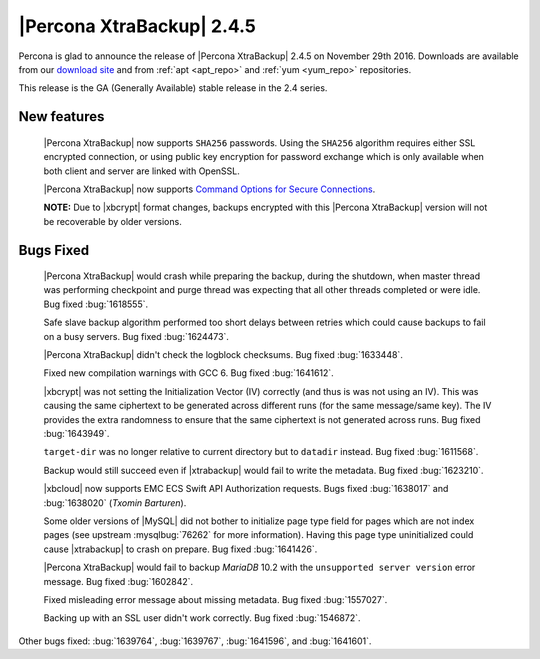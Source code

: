 ==========================
|Percona XtraBackup| 2.4.5
==========================

Percona is glad to announce the release of |Percona XtraBackup| 2.4.5
on November 29th 2016. Downloads are available from our `download site
<http://www.percona.com/downloads/XtraBackup/>`_ and from :ref:`apt
<apt_repo>` and :ref:`yum <yum_repo>` repositories.

This release is the GA (Generally Available) stable release in the 2.4
series.

New features
------------

 |Percona XtraBackup| now supports ``SHA256`` passwords. Using the ``SHA256``
 algorithm requires either SSL encrypted connection, or using public
 key encryption for password exchange which is only available when both
 client and server are linked with OpenSSL.

 |Percona XtraBackup| now supports `Command Options for Secure Connections
 <https://dev.mysql.com/doc/refman/5.6/en/secure-connection-options.html#option_general_ssl-ca>`_.

 **NOTE:** Due to |xbcrypt| format changes, backups encrypted with this
 |Percona XtraBackup| version will not be recoverable by older versions.
 

Bugs Fixed
----------

 |Percona XtraBackup| would crash while preparing the backup, during the
 shutdown, when master thread was performing checkpoint and purge thread was
 expecting that all other threads completed or were idle. Bug fixed
 :bug:`1618555`.

 Safe slave backup algorithm performed too short delays between retries which
 could cause backups to fail on a busy servers. Bug fixed :bug:`1624473`.

 |Percona XtraBackup| didn't check the logblock checksums. Bug fixed
 :bug:`1633448`.

 Fixed new compilation warnings with GCC 6. Bug fixed :bug:`1641612`.

 |xbcrypt| was not setting the Initialization Vector (IV) correctly (and thus
 is was not using an IV). This was causing the same ciphertext to be generated
 across different runs (for the same message/same key). The IV provides the
 extra randomness to ensure that the same ciphertext is not generated across
 runs. Bug fixed :bug:`1643949`.
     
 ``target-dir`` was no longer relative to current directory but to ``datadir``
 instead. Bug fixed :bug:`1611568`.

 Backup would still succeed even if |xtrabackup| would fail to write the
 metadata. Bug fixed :bug:`1623210`.

 |xbcloud| now supports EMC ECS Swift API Authorization requests. Bugs fixed
 :bug:`1638017` and :bug:`1638020` (*Txomin Barturen*).

 Some older versions of |MySQL| did not bother to initialize page type
 field for pages which are not index pages (see upstream :mysqlbug:`76262` for
 more information). Having this page type uninitialized could cause
 |xtrabackup| to crash on prepare. Bug fixed :bug:`1641426`.

 |Percona XtraBackup| would fail to backup *MariaDB* 10.2 with the
 ``unsupported server version`` error message. Bug fixed :bug:`1602842`.

 Fixed misleading error message about missing metadata. Bug fixed :bug:`1557027`.

 Backing up with an SSL user didn't work correctly. Bug fixed :bug:`1546872`.

Other bugs fixed: :bug:`1639764`, :bug:`1639767`, :bug:`1641596`, and
:bug:`1641601`.

